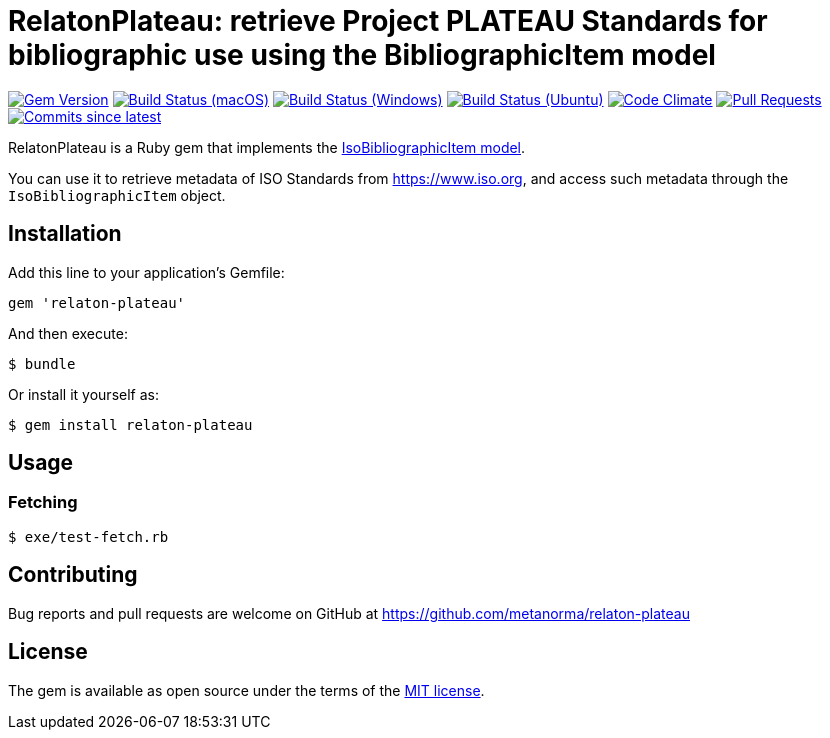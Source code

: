 = RelatonPlateau: retrieve Project PLATEAU Standards for bibliographic use using the BibliographicItem model

image:https://img.shields.io/gem/v/relaton-plateau.svg["Gem Version", link="https://rubygems.org/gems/relaton-plateau"]
image:https://github.com/relaton/relaton-plateau/workflows/macos/badge.svg["Build Status (macOS)", link="https://github.com/relaton/relaton-plateau/actions?workflow=macos"]
image:https://github.com/relaton/relaton-plateau/workflows/windows/badge.svg["Build Status (Windows)", link="https://github.com/relaton/relaton-plateau/actions?workflow=windows"]
image:https://github.com/relaton/relaton-plateau/workflows/ubuntu/badge.svg["Build Status (Ubuntu)", link="https://github.com/relaton/relaton-plateau/actions?workflow=ubuntu"]
image:https://codeclimate.com/github/relaton/relaton-plateau/badges/gpa.svg["Code Climate", link="https://codeclimate.com/github/metanorma/relaton-plateau"]
image:https://img.shields.io/github/issues-pr-raw/relaton/relaton-plateau.svg["Pull Requests", link="https://github.com/relaton/relaton-plateau/pulls"]
image:https://img.shields.io/github/commits-since/relaton/relaton/latest.svg["Commits since latest",link="https://github.com/relaton/relaton/releases"]

RelatonPlateau is a Ruby gem that implements the https://github.com/metanorma/metanorma-model-plateau#iso-bibliographic-item[IsoBibliographicItem model].

You can use it to retrieve metadata of ISO Standards from https://www.iso.org, and access such metadata through the `IsoBibliographicItem` object.

== Installation

Add this line to your application's Gemfile:

[source,ruby]
----
gem 'relaton-plateau'
----

And then execute:

    $ bundle

Or install it yourself as:

    $ gem install relaton-plateau

== Usage

=== Fetching

[source,sh]
----
$ exe/test-fetch.rb
----

== Contributing

Bug reports and pull requests are welcome on GitHub at https://github.com/metanorma/relaton-plateau

== License

The gem is available as open source under the terms of the https://opensource.org/licenses/MIT[MIT license].

